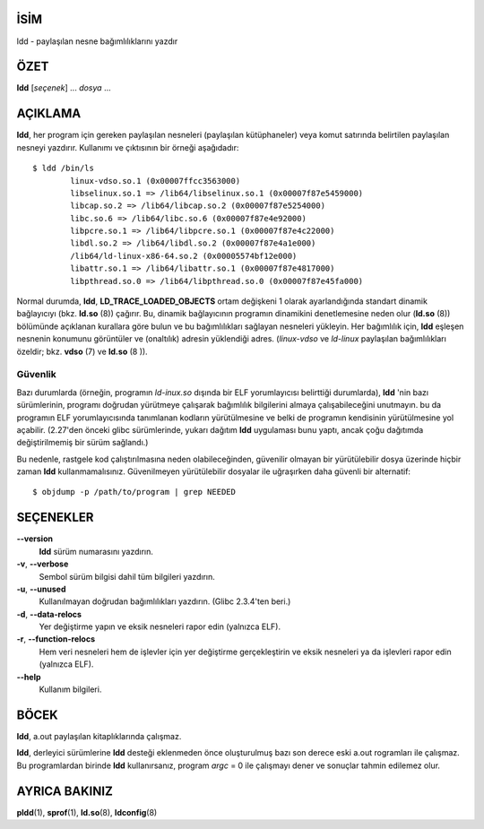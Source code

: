 İSİM
====

ldd - paylaşılan nesne bağımlılıklarını yazdır

ÖZET
====

**ldd** [*seçenek*] ... *dosya* ...

AÇIKLAMA
========

**ldd**, her program için gereken paylaşılan nesneleri (paylaşılan kütüphaneler) veya komut satırında belirtilen paylaşılan nesneyi yazdırır. Kullanımı ve çıktısının bir örneği aşağıdadır:

::

   $ ldd /bin/ls
           linux-vdso.so.1 (0x00007ffcc3563000)
           libselinux.so.1 => /lib64/libselinux.so.1 (0x00007f87e5459000)
           libcap.so.2 => /lib64/libcap.so.2 (0x00007f87e5254000)
           libc.so.6 => /lib64/libc.so.6 (0x00007f87e4e92000)
           libpcre.so.1 => /lib64/libpcre.so.1 (0x00007f87e4c22000)
           libdl.so.2 => /lib64/libdl.so.2 (0x00007f87e4a1e000)
           /lib64/ld-linux-x86-64.so.2 (0x00005574bf12e000)
           libattr.so.1 => /lib64/libattr.so.1 (0x00007f87e4817000)
           libpthread.so.0 => /lib64/libpthread.so.0 (0x00007f87e45fa000)

Normal durumda, **ldd**, **LD_TRACE_LOADED_OBJECTS** ortam değişkeni 1 olarak ayarlandığında standart dinamik bağlayıcıyı (bkz. **ld.so** \ (8)) çağırır. Bu, dinamik bağlayıcının programın dinamikini denetlemesine neden olur (**ld.so** \ (8)) bölümünde açıklanan kurallara göre bulun ve bu bağımlılıkları sağlayan nesneleri yükleyin. Her bağımlılık için, **ldd** eşleşen nesnenin konumunu görüntüler ve (onaltılık) adresin yüklendiği adres. (*linux-vdso* ve *ld-linux* paylaşılan bağımlılıkları özeldir; bkz. **vdso** \ (7) ve **ld.so** \ (8 )).

Güvenlik
--------

Bazı durumlarda (örneğin, programın *ld-inux.so* dışında bir ELF yorumlayıcısı belirttiği durumlarda), **ldd** 'nin bazı sürümlerinin, programı doğrudan yürütmeye çalışarak bağımlılık bilgilerini almaya çalışabileceğini unutmayın. bu da programın ELF yorumlayıcısında tanımlanan kodların yürütülmesine ve belki de programın kendisinin yürütülmesine yol açabilir. (2.27'den önceki glibc sürümlerinde, yukarı dağıtım **ldd** uygulaması bunu yaptı, ancak çoğu dağıtımda değiştirilmemiş bir sürüm sağlandı.)

Bu nedenle, rastgele kod çalıştırılmasına neden olabileceğinden, güvenilir olmayan bir yürütülebilir dosya üzerinde hiçbir zaman **ldd** kullanmamalısınız. Güvenilmeyen yürütülebilir dosyalar ile uğraşırken daha güvenli bir alternatif:

::

   $ objdump -p /path/to/program | grep NEEDED

SEÇENEKLER
==========

**--version**
   **ldd** sürüm numarasını yazdırın.

**-v**, **--verbose**
   Sembol sürüm bilgisi dahil tüm bilgileri yazdırın.

**-u**, **--unused**
   Kullanılmayan doğrudan bağımlılıkları yazdırın. (Glibc 2.3.4'ten beri.)

**-d**, **--data-relocs**
   Yer değiştirme yapın ve eksik nesneleri rapor edin (yalnızca ELF).

**-r**, **--function-relocs**
   Hem veri nesneleri hem de işlevler için yer değiştirme gerçekleştirin ve eksik nesneleri ya da işlevleri rapor edin (yalnızca ELF).

**--help**
    Kullanım bilgileri.

BÖCEK
=====

**ldd**, a.out paylaşılan kitaplıklarında çalışmaz.

**ldd**, derleyici sürümlerine **ldd** desteği eklenmeden önce oluşturulmuş bazı son derece eski a.out rogramları ile çalışmaz. Bu programlardan birinde **ldd** kullanırsanız, program *argc* = 0 ile çalışmayı dener ve sonuçlar tahmin edilemez olur.

AYRICA BAKINIZ
==============

**pldd**\ (1), **sprof**\ (1), **ld.so**\ (8), **ldconfig**\ (8)
